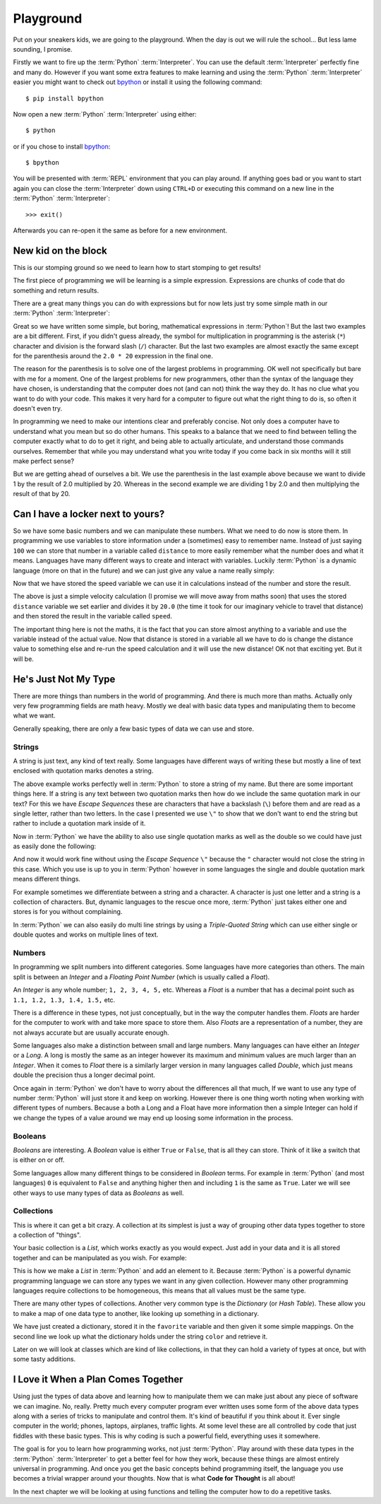Playground
==========

Put on your sneakers kids, we are going to the playground. When the day is out
we will rule the school... But less lame sounding, I promise.

Firstly we want to fire up the :term:`Python` :term:`Interpreter`. You can use
the default :term:`Interpreter` perfectly fine and many do. However if you want
some extra features to make learning and using the :term:`Python`
:term:`Interpreter` easier you might want to check out bpython_ or install it
using the following command::

    $ pip install bpython

Now open a new :term:`Python` :term:`Interpreter` using either::

    $ python

or if you chose to install bpython_::

    $ bpython

.. _bpython: http://bpython-interpreter.org/

You will be presented with :term:`REPL` environment that you can play around.
If anything goes bad or you want to start again you can close the
:term:`Interpreter` down using ``CTRL+D`` or executing this command on a new
line in the :term:`Python` :term:`Interpreter`::

    >>> exit()

Afterwards you can re-open it the same as before for a new environment.

New kid on the block
--------------------

This is our stomping ground so we need to learn how to start stomping to get
results!

The first piece of programming we will be learning is a simple expression.
Expressions are chunks of code that do something and return results.

There are a great many things you can do with expressions but for now lets just
try some simple math in our :term:`Python` :term:`Interpreter`:

.. doctest::

   >>> 1 + 2
   3
   >>> 1 / 2.0 * 20
   10.0
   >>> 1 / (2.0 * 20)
   0.025

Great so we have written some simple, but boring, mathematical expressions in
:term:`Python`! But the last two examples are a bit different. First, if you
didn't guess already, the symbol for multiplication in programming is the
asterisk (``*``) character and division is the forward slash (``/``) character.
But the last two examples are almost exactly the same except for the
parenthesis around the ``2.0 * 20`` expression in the final one.

The reason for the parenthesis is to solve one of the largest problems in
programming. OK well not specifically but bare with me for a moment.
One of the largest problems for new programmers, other than the syntax of the
language they have chosen, is understanding that the computer does not (and can
not) think the way they do. It has no clue what you want to do with your code.
This makes it very hard for a computer to figure out what the right thing to do
is, so often it doesn't even try.

In programming we need to make our intentions clear and preferably concise. Not
only does a computer have to understand what you mean but so do other humans.
This speaks to a balance that we need to find between telling the computer
exactly what to do to get it right, and being able to actually articulate, and
understand those commands ourselves. Remember that while you may understand
what you write today if you come back in six months will it still make
perfect sense?

But we are getting ahead of ourselves a bit. We use the parenthesis in the last
example above because we want to divide 1 by the result of 2.0 multiplied
by 20. Whereas in the second example we are dividing 1 by 2.0 and then
multiplying the result of that by 20.

Can I have a locker next to yours?
----------------------------------

So we have some basic numbers and we can manipulate these numbers. What we need
to do now is store them. In programming we use variables to store information
under a (sometimes) easy to remember name. Instead of just saying ``100`` we can
store that number in a variable called ``distance`` to more easily remember what
the number does and what it means. Languages have many different ways to create
and interact with variables. Luckily :term:`Python` is a dynamic language (more on that
in the future) and we can just give any value a name really simply:

.. doctest::

   >>> distance = 100
   >>> distance
   100

Now that we have stored the speed variable we can use it in calculations
instead of the number and store the result.

.. doctest::

   >>> speed = distance / 20.0
   >>> speed
   5.0

The above is just a simple velocity calculation (I promise we will move away
from maths soon) that uses the stored ``distance`` variable we set earlier and
divides it by ``20.0`` (the time it took for our imaginary vehicle to travel
that distance) and then stored the result in the variable called ``speed``.

The important thing here is not the maths, it is the fact that you can store
almost anything to a variable and use the variable instead of the actual value.
Now that distance is stored in a variable all we have to do is change the
distance value to something else and re-run the speed calculation and it will
use the new distance! OK not that exciting yet. But it will be.

He's Just Not My Type
---------------------

There are more things than numbers in the world of programming. And there is
much more than maths. Actually only very few programming fields are math heavy.
Mostly we deal with basic data types and manipulating them to become what we
want.

Generally speaking, there are only a few basic types of data we can use and
store.

Strings
~~~~~~~

A string is just text, any kind of text really. Some languages have different
ways of writing these but mostly a line of text enclosed with quotation marks
denotes a string.

.. doctest::

   >>> name = "Taylor \"Nekroze\" Lawson"

The above example works perfectly well in :term:`Python` to store a string of my name.
But there are some important things here. If a string is any text between two
quotation marks then how do we include the same quotation mark in our text? For
this we have *Escape Sequences* these are characters that have a backslash
(``\``) before them and are read as a single letter, rather than two letters. In
the case I presented we use ``\"`` to show that we don't want to end the string
but rather to include a quotation mark inside of it.

Now in :term:`Python` we have the ability to also use single quotation marks as well as
the double so we could have just as easily done the following:

.. doctest::

   >>> name = 'Taylor "Nekroze" Lawson'

And now it would work fine without using the *Escape Sequence* ``\"`` because
the ``"`` character would not close the string in this case. Which you use is
up to you in :term:`Python` however in some languages the single and double
quotation mark means different things.

For example sometimes we differentiate between a string and a character. A
character is just one letter and a string is a collection of characters. But,
dynamic languages to the rescue once more, :term:`Python` just takes either one
and stores is for you without complaining.

In :term:`Python` we can also easily do multi line strings by using a 
*Triple-Quoted String* which can use either single or double quotes
and works on multiple lines of text.

Numbers
~~~~~~~

In programming we split numbers into different categories. Some languages have
more categories than others. The main split is between an *Integer* and a
*Floating Point Number* (which is usually called a *Float*).

An *Integer* is any whole number; ``1, 2, 3, 4, 5,`` etc. Whereas a *Float* is
a number that has a decimal point such as ``1.1, 1.2, 1.3, 1.4, 1.5,`` etc.

There is a difference in these types, not just conceptually, but in the way the
computer handles them. *Floats* are harder for the computer to work with and
take more space to store them. Also *Floats* are a representation of a number,
they are not always accurate but are usually accurate enough.

Some languages also make a distinction between small and large numbers. Many
languages can have either an *Integer* or a *Long*. A long is mostly the same
as an integer however its maximum and minimum values are much larger than an
*Integer*. When it comes to *Float* there is a similarly larger version in many
languages called *Double*, which just means double the precision thus a longer
decimal point.

Once again in :term:`Python` we don't have to worry about the differences all
that much, If we want to use any type of number :term:`Python` will just store
it and keep on working. However there is one thing worth noting when working
with different types of numbers. Because a both a Long and a Float have more
information then a simple Integer can hold if we change the types of a value
around we may end up loosing some information in the process.

Booleans
~~~~~~~~

*Booleans* are interesting. A *Boolean* value is either ``True`` or ``False``,
that is all they can store. Think of it like a switch that is either on or off.

Some languages allow many different things to be considered in *Boolean* terms.
For example in :term:`Python` (and most languages) ``0`` is equivalent to
``False`` and anything higher then and including ``1`` is the same as ``True``.
Later we will see other ways to use many types of data as *Booleans* as well.

Collections
~~~~~~~~~~~

This is where it can get a bit crazy. A collection at its simplest is just a
way of grouping other data types together to store a collection of "things".

Your basic collection is a *List*, which works exactly as you would expect.
Just add in your data and it is all stored together and can be manipulated as
you wish. For example:

.. doctest::

   >>> shades = ['white', 'black']
   >>> shades.append('grey')
   >>> shades
   ['white', 'black', 'grey']

This is how we make a *List* in :term:`Python` and add an element to it.
Because :term:`Python` is a powerful dynamic programming language we can store
any types we want in any given collection. However many other programming
languages require collections to be homogeneous, this means that all values
must be the same type.

There are many other types of collections. Another very common type is the
*Dictionary* (or *Hash Table*). These allow you to make a map of one data type to
another, like looking up something in a dictionary.

.. doctest::

   >>> favorite = {'color': 'black', 'language': 'Python'}
   >>> favorite['color']
   'black'

We have just created a dictionary, stored it in the ``favorite`` variable and
then given it some simple mappings. On the second line we look up what the
dictionary holds under the string ``color`` and retrieve it.

Later on we will look at classes which are kind of like collections, in that 
they can hold a variety of types at once, but with some tasty additions.

I Love it When a Plan Comes Together
------------------------------------

Using just the types of data above and learning how to manipulate them we can
make just about any piece of software we can imagine. No, really. Pretty much
every computer program ever written uses some form of the above data types
along with a series of tricks to manipulate and control them. It's kind of
beautiful if you think about it. Ever single computer in the world; phones,
laptops, airplanes, traffic lights. At some level these are all controlled
by code that just fiddles with these basic types. This is why coding is such
a powerful field, everything uses it somewhere.

The goal is for you to learn how programming works, not just :term:`Python`.
Play around with these data types in the :term:`Python` :term:`Interpreter` to
get a better feel for how they work, because these things are almost entirely
universal in programming. And once you get the basic concepts behind
programming itself, the language you use becomes a trivial wrapper around your
thoughts. Now that is what **Code for Thought** is all about!

In the next chapter we will be looking at using functions and telling the
computer how to do a repetitive tasks.
